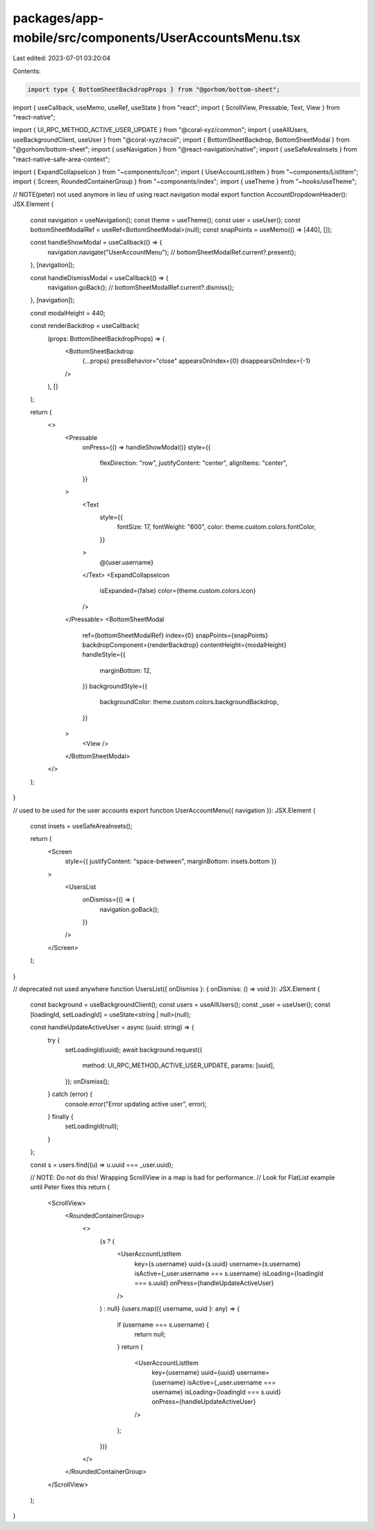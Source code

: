 packages/app-mobile/src/components/UserAccountsMenu.tsx
=======================================================

Last edited: 2023-07-01 03:20:04

Contents:

.. code-block:: tsx

    import type { BottomSheetBackdropProps } from "@gorhom/bottom-sheet";

import { useCallback, useMemo, useRef, useState } from "react";
import { ScrollView, Pressable, Text, View } from "react-native";

import { UI_RPC_METHOD_ACTIVE_USER_UPDATE } from "@coral-xyz/common";
import { useAllUsers, useBackgroundClient, useUser } from "@coral-xyz/recoil";
import { BottomSheetBackdrop, BottomSheetModal } from "@gorhom/bottom-sheet";
import { useNavigation } from "@react-navigation/native";
import { useSafeAreaInsets } from "react-native-safe-area-context";

import { ExpandCollapseIcon } from "~components/Icon";
import { UserAccountListItem } from "~components/ListItem";
import { Screen, RoundedContainerGroup } from "~components/index";
import { useTheme } from "~hooks/useTheme";

// NOTE(peter) not used anymore in lieu of using react navigation modal
export function AccountDropdownHeader(): JSX.Element {
  const navigation = useNavigation();
  const theme = useTheme();
  const user = useUser();
  const bottomSheetModalRef = useRef<BottomSheetModal>(null);
  const snapPoints = useMemo(() => [440], []);

  const handleShowModal = useCallback(() => {
    navigation.navigate("UserAccountMenu");
    // bottomSheetModalRef.current?.present();
  }, [navigation]);

  const handleDismissModal = useCallback(() => {
    navigation.goBack();
    // bottomSheetModalRef.current?.dismiss();
  }, [navigation]);

  const modalHeight = 440;

  const renderBackdrop = useCallback(
    (props: BottomSheetBackdropProps) => (
      <BottomSheetBackdrop
        {...props}
        pressBehavior="close"
        appearsOnIndex={0}
        disappearsOnIndex={-1}
      />
    ),
    []
  );

  return (
    <>
      <Pressable
        onPress={() => handleShowModal()}
        style={{
          flexDirection: "row",
          justifyContent: "center",
          alignItems: "center",
        }}
      >
        <Text
          style={{
            fontSize: 17,
            fontWeight: "600",
            color: theme.custom.colors.fontColor,
          }}
        >
          @{user.username}
        </Text>
        <ExpandCollapseIcon
          isExpanded={false}
          color={theme.custom.colors.icon}
        />
      </Pressable>
      <BottomSheetModal
        ref={bottomSheetModalRef}
        index={0}
        snapPoints={snapPoints}
        backdropComponent={renderBackdrop}
        contentHeight={modalHeight}
        handleStyle={{
          marginBottom: 12,
        }}
        backgroundStyle={{
          backgroundColor: theme.custom.colors.backgroundBackdrop,
        }}
      >
        <View />
      </BottomSheetModal>
    </>
  );
}

// used to be used for the user accounts
export function UserAccountMenu({ navigation }): JSX.Element {
  const insets = useSafeAreaInsets();

  return (
    <Screen
      style={{ justifyContent: "space-between", marginBottom: insets.bottom }}
    >
      <UsersList
        onDismiss={() => {
          navigation.goBack();
        }}
      />
    </Screen>
  );
}

// deprecated not used anywhere
function UsersList({ onDismiss }: { onDismiss: () => void }): JSX.Element {
  const background = useBackgroundClient();
  const users = useAllUsers();
  const _user = useUser();
  const [loadingId, setLoadingId] = useState<string | null>(null);

  const handleUpdateActiveUser = async (uuid: string) => {
    try {
      setLoadingId(uuid);
      await background.request({
        method: UI_RPC_METHOD_ACTIVE_USER_UPDATE,
        params: [uuid],
      });
      onDismiss();
    } catch (error) {
      console.error("Error updating active user", error);
    } finally {
      setLoadingId(null);
    }
  };

  const s = users.find((u) => u.uuid === _user.uuid);

  // NOTE: Do not do this! Wrapping ScrollView in a map is bad for performance.
  // Look for FlatList example until Peter fixes this
  return (
    <ScrollView>
      <RoundedContainerGroup>
        <>
          {s ? (
            <UserAccountListItem
              key={s.username}
              uuid={s.uuid}
              username={s.username}
              isActive={_user.username === s.username}
              isLoading={loadingId === s.uuid}
              onPress={handleUpdateActiveUser}
            />
          ) : null}
          {users.map(({ username, uuid }: any) => {
            if (username === s.username) {
              return null;
            }
            return (
              <UserAccountListItem
                key={username}
                uuid={uuid}
                username={username}
                isActive={_user.username === username}
                isLoading={loadingId === s.uuid}
                onPress={handleUpdateActiveUser}
              />
            );
          })}
        </>
      </RoundedContainerGroup>
    </ScrollView>
  );
}


